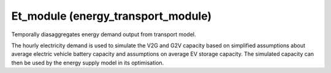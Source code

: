 Et_module (energy_transport_module)
====================================

.. image:: https://img.shields.io/badge/docs-latest-brightgreen.svg
    :target: http://et-module.readthedocs.io/en/latest/?badge=latest
    :alt: Documentation Status

.. image:: https://travis-ci.org/nismod/et_module.svg?branch=master
    :target: https://travis-ci.org/nismod/et_module

.. image:: https://coveralls.io/repos/github/nismod/et_module/badge.svg?branch=master
    :target: https://coveralls.io/github/nismod/et_module?branch=master


Temporally diasaggregates energy demand output from transport model.

The hourly electricity demand is used to simulate the V2G and G2V capacity based on
simplified assumptions about average electric vehicle battery capacity and assumptions
on average EV storage capacity. The simulated capacity can then be used by the energy supply
model in its optimisation.
